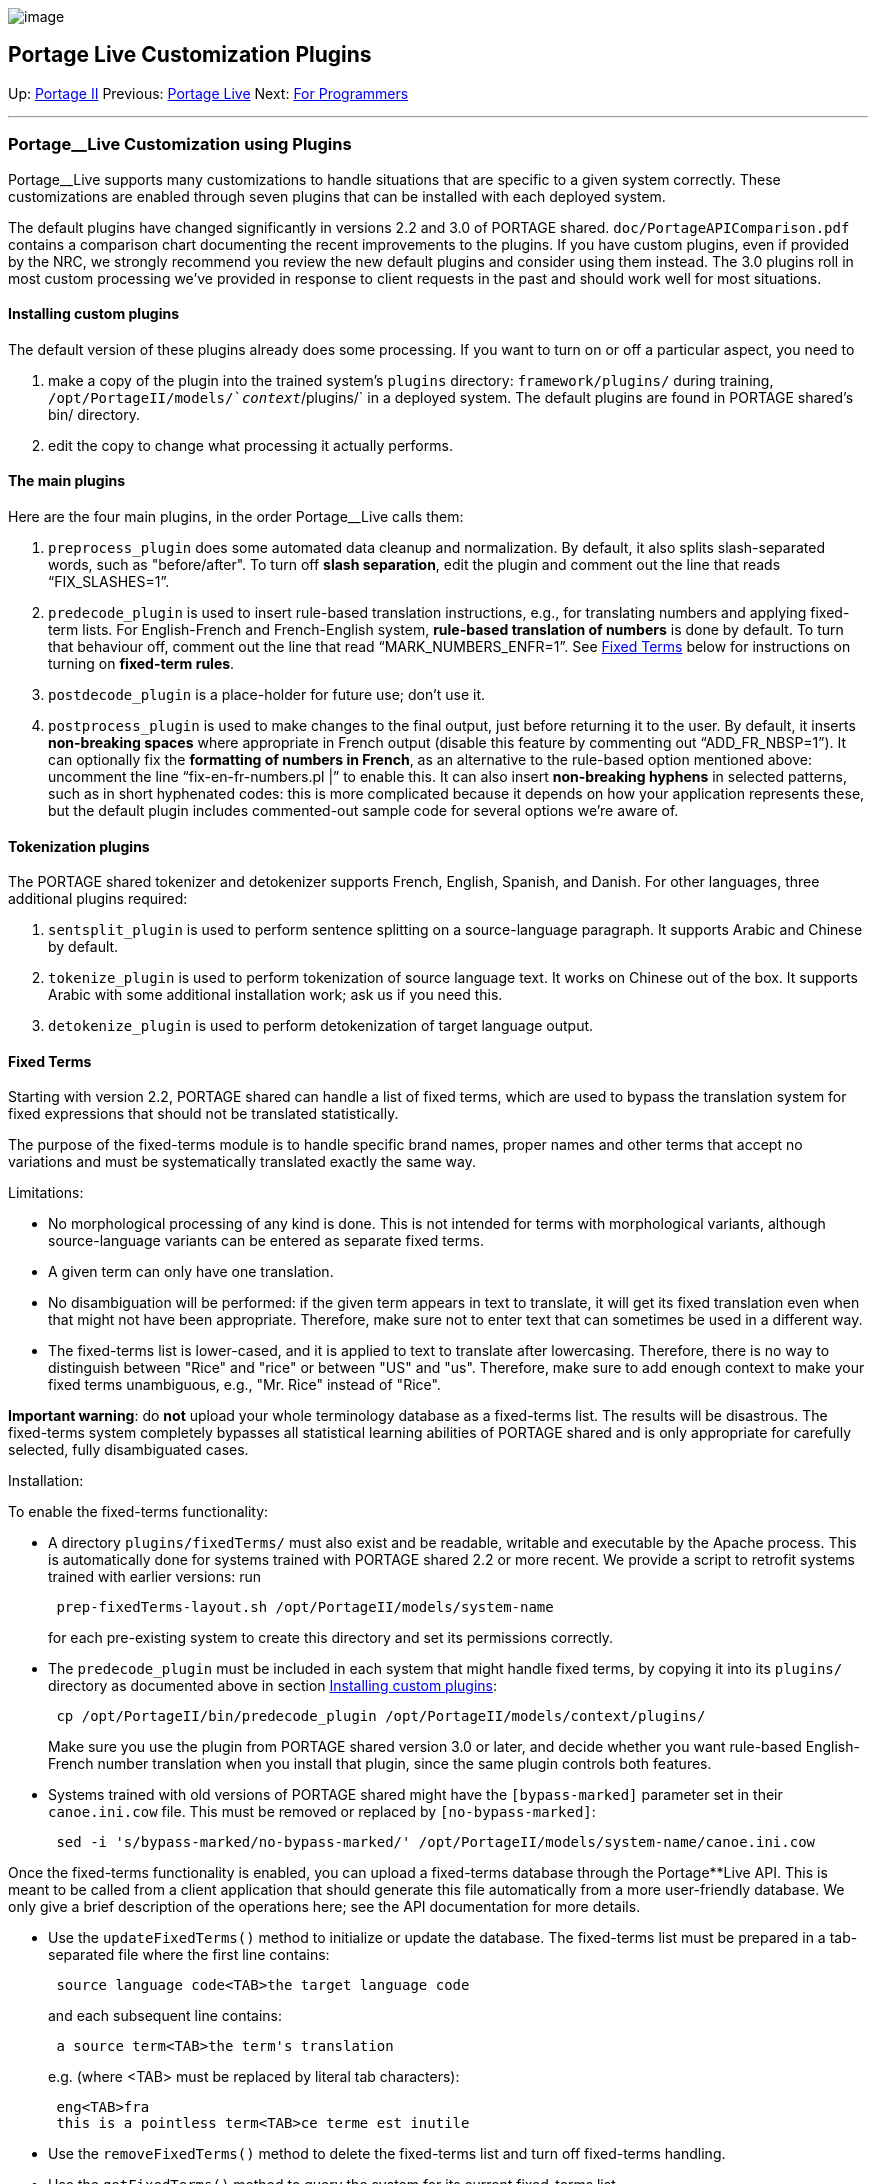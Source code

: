 image:uploads/NRC_banner_e.jpg[image]

Portage Live Customization Plugins
----------------------------------

Up: link:PortageMachineTranslation.html[Portage II] Previous:
link:PortageLiveManual.html[Portage Live] Next:
link:PORTAGE_sharedProgrammerReference.html[For Programmers]

'''''

Portage__Live Customization using Plugins
~~~~~~~~~~~~~~~~~~~~~~~~~~~~~~~~~~~~~~~~~

Portage__Live supports many customizations to handle situations that are
specific to a given system correctly. These customizations are enabled
through seven plugins that can be installed with each deployed system.

The default plugins have changed significantly in versions 2.2 and 3.0
of PORTAGE shared. `doc/PortageAPIComparison.pdf` contains a comparison
chart documenting the recent improvements to the plugins. If you have
custom plugins, even if provided by the NRC, we strongly recommend you
review the new default plugins and consider using them instead. The 3.0
plugins roll in most custom processing we've provided in response to
client requests in the past and should work well for most situations.

Installing custom plugins
^^^^^^^^^^^^^^^^^^^^^^^^^

The default version of these plugins already does some processing. If
you want to turn on or off a particular aspect, you need to

1.  make a copy of the plugin into the trained system's `plugins`
directory: `framework/plugins/` during training,
`/opt/PortageII/models/`_context_`/plugins/` in a deployed system. The
default plugins are found in PORTAGE shared's bin/ directory.
2.  edit the copy to change what processing it actually performs.

The main plugins
^^^^^^^^^^^^^^^^

Here are the four main plugins, in the order Portage__Live calls them:

1.  `preprocess_plugin` does some automated data cleanup and
normalization. By default, it also splits slash-separated words, such as
"before/after". To turn off *slash separation*, edit the plugin and
comment out the line that reads "`FIX_SLASHES=1`".
2.  `predecode_plugin` is used to insert rule-based translation
instructions, e.g., for translating numbers and applying fixed-term
lists. For English-French and French-English system, *rule-based
translation of numbers* is done by default. To turn that behaviour off,
comment out the line that read "`MARK_NUMBERS_ENFR=1`". See
link:PortageLiveCustomizationPlugins.html#FixedTerms[Fixed
Terms] below for instructions on turning on *fixed-term rules*.
3.  `postdecode_plugin` is a place-holder for future use; don't use it.
4.  `postprocess_plugin` is used to make changes to the final output,
just before returning it to the user. By default, it inserts
*non-breaking spaces* where appropriate in French output (disable this
feature by commenting out "`ADD_FR_NBSP=1`"). It can optionally fix the
*formatting of numbers in French*, as an alternative to the rule-based
option mentioned above: uncomment the line "`fix-en-fr-numbers.pl |`" to
enable this. It can also insert *non-breaking hyphens* in selected
patterns, such as in short hyphenated codes: this is more complicated
because it depends on how your application represents these, but the
default plugin includes commented-out sample code for several options
we're aware of.

Tokenization plugins
^^^^^^^^^^^^^^^^^^^^

The PORTAGE shared tokenizer and detokenizer supports French, English,
Spanish, and Danish. For other languages, three additional plugins
required:

1.  `sentsplit_plugin` is used to perform sentence splitting on a
source-language paragraph. It supports Arabic and Chinese by default.
2.  `tokenize_plugin` is used to perform tokenization of source language
text. It works on Chinese out of the box. It supports Arabic with some
additional installation work; ask us if you need this.
3.  `detokenize_plugin` is used to perform detokenization of target
language output.

Fixed Terms
^^^^^^^^^^^

Starting with version 2.2, PORTAGE shared can handle a list of fixed
terms, which are used to bypass the translation system for fixed
expressions that should not be translated statistically.

The purpose of the fixed-terms module is to handle specific brand names,
proper names and other terms that accept no variations and must be
systematically translated exactly the same way.

Limitations:

* No morphological processing of any kind is done. This is not intended
for terms with morphological variants, although source-language variants
can be entered as separate fixed terms.
* A given term can only have one translation.
* No disambiguation will be performed: if the given term appears in text
to translate, it will get its fixed translation even when that might not
have been appropriate. Therefore, make sure not to enter text that can
sometimes be used in a different way.
* The fixed-terms list is lower-cased, and it is applied to text to
translate after lowercasing. Therefore, there is no way to distinguish
between "Rice" and "rice" or between "US" and "us". Therefore, make sure
to add enough context to make your fixed terms unambiguous, e.g., "Mr.
Rice" instead of "Rice".

*Important warning*: do *not* upload your whole terminology database as
a fixed-terms list. The results will be disastrous. The fixed-terms
system completely bypasses all statistical learning abilities of PORTAGE
shared and is only appropriate for carefully selected, fully
disambiguated cases.

Installation:

To enable the fixed-terms functionality:

* A directory `plugins/fixedTerms/` must also exist and be readable,
writable and executable by the Apache process. This is automatically
done for systems trained with PORTAGE shared 2.2 or more recent. We
provide a script to retrofit systems trained with earlier versions: run
+
------------------------------------------------------------
 prep-fixedTerms-layout.sh /opt/PortageII/models/system-name
------------------------------------------------------------
+
for each pre-existing system to create this directory and set its
permissions correctly.
* The `predecode_plugin` must be included in each system that might
handle fixed terms, by copying it into its `plugins/` directory as
documented above in section
link:PortageLiveCustomizationPlugins.html#Installingcustomplugins[Installing
custom plugins]:
+
------------------------------------------------------------------------------
 cp /opt/PortageII/bin/predecode_plugin /opt/PortageII/models/context/plugins/
------------------------------------------------------------------------------
+
Make sure you use the plugin from PORTAGE shared version 3.0 or later,
and decide whether you want rule-based English-French number translation
when you install that plugin, since the same plugin controls both
features.
* Systems trained with old versions of PORTAGE shared might have the
`[bypass-marked]` parameter set in their `canoe.ini.cow` file. This must
be removed or replaced by `[no-bypass-marked]`:
+
-------------------------------------------------------------------------------------------
 sed -i 's/bypass-marked/no-bypass-marked/' /opt/PortageII/models/system-name/canoe.ini.cow
-------------------------------------------------------------------------------------------

Once the fixed-terms functionality is enabled, you can upload a
fixed-terms database through the Portage**Live API. This is meant to be
called from a client application that should generate this file
automatically from a more user-friendly database. We only give a brief
description of the operations here; see the API documentation for more
details.

* Use the `updateFixedTerms()` method to initialize or update the
database. The fixed-terms list must be prepared in a tab-separated file
where the first line contains:
+
--------------------------------------------------
 source language code<TAB>the target language code
--------------------------------------------------
+
and each subsequent line contains:
+
-----------------------------------------
 a source term<TAB>the term's translation
-----------------------------------------
+
e.g. (where <TAB> must be replaced by literal tab characters):
+
--------------------------------------------------
 eng<TAB>fra
 this is a pointless term<TAB>ce terme est inutile
--------------------------------------------------
* Use the `removeFixedTerms()` method to delete the fixed-terms list and
turn off fixed-terms handling.
* Use the `getFixedTerms()` method to query the system for its current
fixed-terms list.

After all this, you should see the behaviour of your system changed to
take into account the fixed terms you defined.

Alternatively, you can manually compile and install the fixed-terms
database on your Portage**Live server:

* copy the fixed-terms list to the Portage**Live server into file
`/opt/PortageII/models/`_system-name_`/plugins/fixedTerms/fixedTerms`

* compile the fixed-terms list into file
`/opt/PortageII/models/`_system-name_`/plugins/fixedTerms/tm`:
+
---------------------------------------------------------
 cd /opt/PortageII/models/system-name/plugins/fixedTerms/
---------------------------------------------------------
+
for en->fr systems, assuming you place English in the first column, use
this command:
+
----------------------------------------------------------------------------------------
 fixed_term2tm.pl -source_column=1 -source=en -target=fr fixedTerms | sort --unique > tm
----------------------------------------------------------------------------------------
+
for fr->en systems, assuming you place English in the first column, use
this command:
+
----------------------------------------------------------------------------------------
 fixed_term2tm.pl -source_column=2 -source=fr -target=en fixedTerms | sort --unique > tm
----------------------------------------------------------------------------------------

* the example file above, compiled, will look like this if things worked
correctly:
** en->fr:
+
-----------------------------------------------------------------------------------------------------
 this is a pointless term ||| <FT target="ce terme est inutile">this is a pointless term</FT> ||| 1 1
-----------------------------------------------------------------------------------------------------
** fr->en:
+
-------------------------------------------------------------------------------------------------
 ce terme est inutile ||| <FT target="this is a pointless term">ce terme est inutile</FT> ||| 1 1
-------------------------------------------------------------------------------------------------

'''''

Up: link:PortageMachineTranslation.html[Portage II] Previous:
link:PortageLiveManual.html[Portage Live] Next:
link:PORTAGE_sharedProgrammerReference.html[For Programmers]  +

'''''

 +

[cols="<,<,<",]
|=======================================================================
|image:uploads/iit_sidenav_graphictop_e.gif[NRC-CNRC]
|image:uploads/mainf1.gif[National
Research Council Canada]
|image:uploads/mainWordmark.gif[Government
of Canada]

|image:uploads/sidenav_graphicbottom_e.gif[NRC-CNRC]
|Traitement multilingue de textes / Multilingual Text Processing +
 Technologies de l'information et des communications / Information and
Communications Technologies +
 Conseil national de recherches Canada / National Research Council
Canada +
 Copyright 2004-2016, Sa Majesté la Reine du Chef du Canada / Her
Majesty in Right of Canada
|=======================================================================

